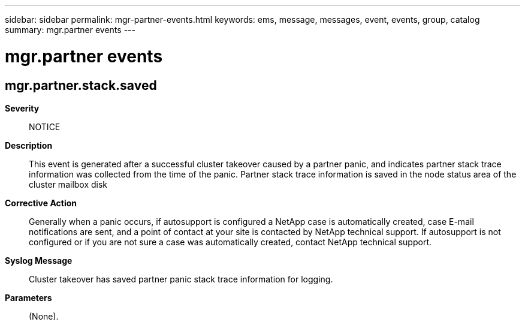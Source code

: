 ---
sidebar: sidebar
permalink: mgr-partner-events.html
keywords: ems, message, messages, event, events, group, catalog
summary: mgr.partner events
---

= mgr.partner events
:toclevels: 1
:hardbreaks:
:nofooter:
:icons: font
:linkattrs:
:imagesdir: ./media/

== mgr.partner.stack.saved
*Severity*::
NOTICE
*Description*::
This event is generated after a successful cluster takeover caused by a partner panic, and indicates partner stack trace information was collected from the time of the panic. Partner stack trace information is saved in the node status area of the cluster mailbox disk
*Corrective Action*::
Generally when a panic occurs, if autosupport is configured a NetApp case is automatically created, case E-mail notifications are sent, and a point of contact at your site is contacted by NetApp technical support. If autosupport is not configured or if you are not sure a case was automatically created, contact NetApp technical support.
*Syslog Message*::
Cluster takeover has saved partner panic stack trace information for logging.
*Parameters*::
(None).
